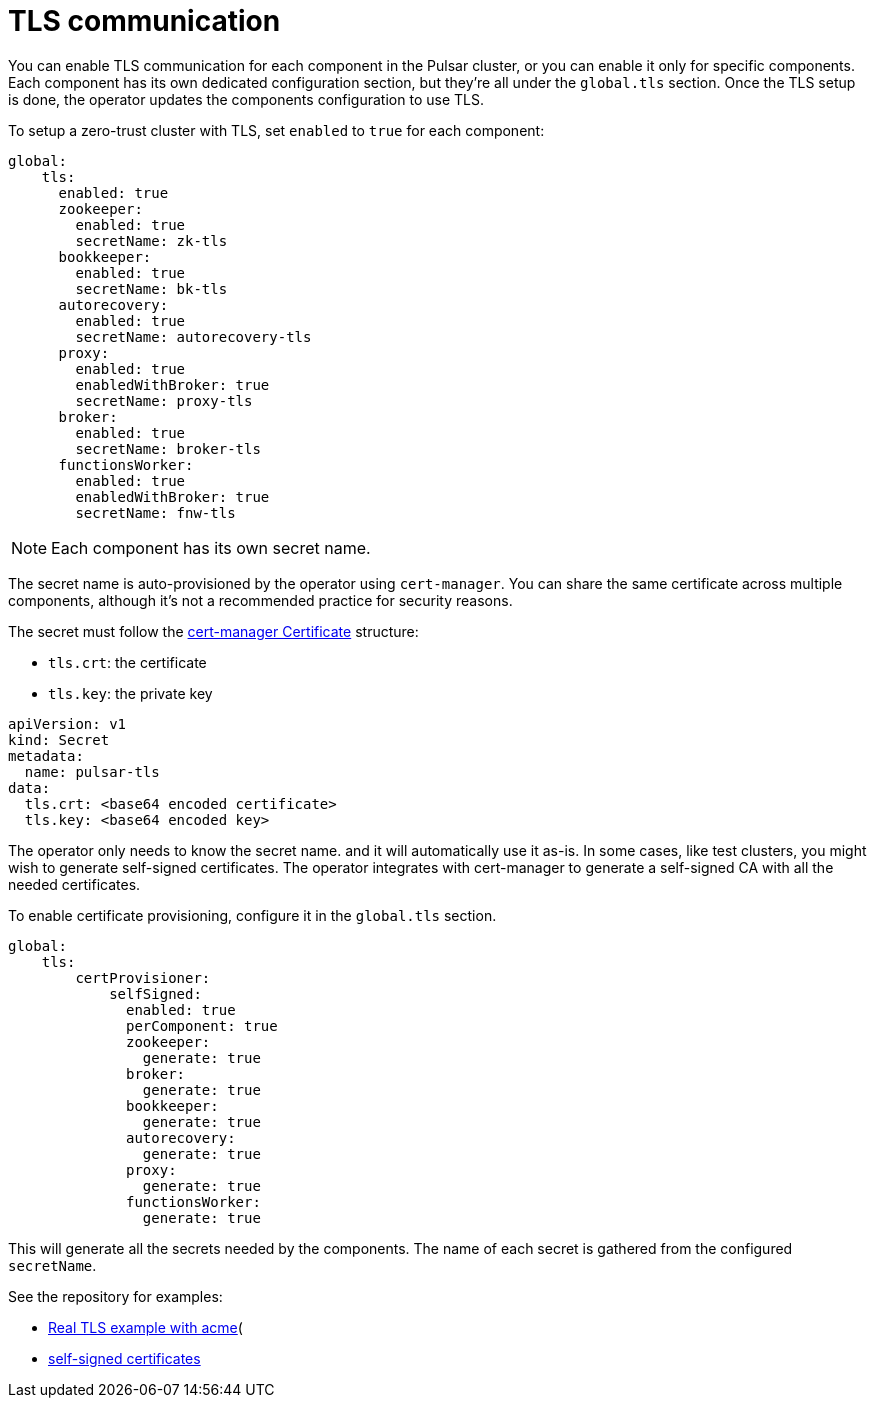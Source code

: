 = TLS communication

You can enable TLS communication for each component in the Pulsar cluster, or you can enable it only for specific components.
Each component has its own dedicated configuration section, but they're all under the `global.tls` section.
Once the TLS setup is done, the operator updates the components configuration to use TLS.

To setup a zero-trust cluster with TLS, set `enabled` to `true` for each component:

[source,yaml]
----
global:
    tls:
      enabled: true
      zookeeper:
        enabled: true
        secretName: zk-tls
      bookkeeper:
        enabled: true
        secretName: bk-tls
      autorecovery:
        enabled: true
        secretName: autorecovery-tls
      proxy:
        enabled: true
        enabledWithBroker: true
        secretName: proxy-tls
      broker:
        enabled: true
        secretName: broker-tls
      functionsWorker:
        enabled: true
        enabledWithBroker: true
        secretName: fnw-tls
----

[NOTE]
====
Each component has its own secret name.
====

The secret name is auto-provisioned by the operator using `cert-manager`. You can share the same certificate across multiple components, although it's not a recommended practice for security reasons.

The secret must follow the https://cert-manager.io/docs/concepts/certificate[cert-manager Certificate] structure:

- `tls.crt`: the certificate
- `tls.key`: the private key

[source,yaml]
----
apiVersion: v1
kind: Secret
metadata:
  name: pulsar-tls
data:
  tls.crt: <base64 encoded certificate>
  tls.key: <base64 encoded key>
----

The operator only needs to know the secret name. and it will automatically use it as-is.
In some cases, like test clusters, you might wish to generate self-signed certificates.
The operator integrates with cert-manager to generate a self-signed CA with all the needed certificates.

To enable certificate provisioning, configure it in the `global.tls` section.
[source,yaml]
----
global:
    tls:
        certProvisioner:
            selfSigned:
              enabled: true
              perComponent: true
              zookeeper:
                generate: true
              broker:
                generate: true
              bookkeeper:
                generate: true
              autorecovery:
                generate: true
              proxy:
                generate: true
              functionsWorker:
                generate: true
----
This will generate all the secrets needed by the components. The name of each secret is gathered from the configured `secretName`.

See the repository for examples:

* https://github.com/datastax/k8saap/tree/main/helm/examples/cert-manager-acme[Real TLS example with acme](

* https://github.com/datastax/k8saap/tree/main/helm/examples/cert-manager-self-signed[self-signed certificates]